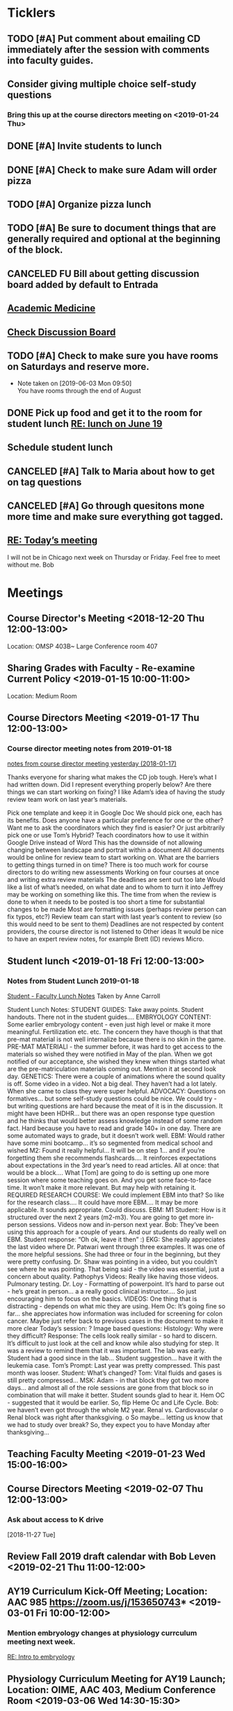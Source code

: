 * *Ticklers*
** TODO [#A] Put comment about emailing CD immediately after the session with comments into faculty guides.
** Consider giving multiple choice self-study questions
*** Bring this up at the course directors meeting on <2019-01-24 Thu>
** DONE [#A] Invite students to lunch
SCHEDULED: <2019-04-08 Mon>
** DONE [#A] Check to make sure Adam will order pizza
** TODO [#A] Organize pizza lunch
   SCHEDULED: <2019-08-19 Mon>
** TODO [#A] Be sure to document things that are generally required and optional at the beginning of the block.
** CANCELED FU Bill about getting discussion board added by default to Entrada
** [[https://journals.lww.com/academicmedicine/pages/default.aspx][Academic Medicine]]
SCHEDULED: <%%(diary-cyclic 7 07 20 2019)>
** [[https://entrada.rush.edu/community/rmd566:discussion_board?section=view-forum&id=35][Check Discussion Board]]
SCHEDULED: <2019-08-21 Wed>
** TODO [#A] Check to make sure you have rooms on Saturdays and reserve more.
   SCHEDULED: <2019-08-19 Mon>
   - Note taken on [2019-06-03 Mon 09:50] \\
     You have rooms through the end of August
** DONE Pick up food and get it to the room for student lunch [[message://%3cd5dadda6bb95448aa7b36b67a525c850@RUPW-EXCHMAIL02.rush.edu%3E][RE: lunch on June 19]]
SCHEDULED: <2019-06-19 Wed>

** Schedule student lunch
SCHEDULED: <2019-09-01 Sun>
** CANCELED [#A] Talk to Maria about how to get on tag questions
:LOGBOOK:
- Note taken on [2019-07-18 Thu 06:45] \\
  Recent email says we are 100% done.  I'll take their word for it.
:END:
** CANCELED [#A] Go through quesitons mone more time and make sure everything got tagged.
:LOGBOOK:
- Note taken on [2019-07-18 Thu 06:46] \\
  Recent email says we are 100% done.  I'll take their word for it.
:END:
** [[message://%3cba7058c6c89b4e7b802a2b6a55815997@RUPW-EXCHMAIL02.rush.edu%3E][RE: Today’s meeting]]


I will not be in Chicago next week on Thursday or Friday.  Feel free to meet without me.
Bob

* *Meetings*
** Course Director's Meeting <2018-12-20 Thu 12:00-13:00>
Location: OMSP 403B~ Large Conference room 407
** Sharing Grades with Faculty - Re-examine Current Policy <2019-01-15 10:00-11:00>
Location: Medium Room
** Course Directors Meeting <2019-01-17 Thu 12:00-13:00>
*** Course director meeting notes from 2019-01-18
	[[message://%3c7112B064-8C91-4B9C-803D-A28B632AFADE@rush.edu%3E][notes from course director meeting yesterday (2018-01-17)]]

Thanks everyone for sharing what makes the CD job tough. Here’s what I had written down. Did I represent everything properly below? Are there things we can start working on fixing? I like Adam’s idea of having the study review team work on last year’s materials.

Pick one template and keep it in Google Doc
We should pick one, each has its benefits.
Does anyone have a particular preference for one or the other?
Want me to ask the coordinators which they find is easier?
Or just arbitrarily pick one or use Tom’s Hybrid?
Teach coordinators how to use it within Google Drive instead of Word
This has the downside of not allowing changing between landscape and portrait within a document
All documents would be online for review team to start working on.
What are the barriers to getting things turned in on time?
There is too much work for course directors to do
writing new assessments
Working on four courses at once and writing extra review materials
The deadlines are sent out too late
Would like a list of what’s needed, on what date and to whom to turn it into
Jeffrey may be working on something like this.
The time from when the review is done to when it needs to be posted is too short a time for substantial changes to be made
Most are formatting issues (perhaps review person can fix typos, etc?)
Review team can start with last year’s content to review (so this would need to be sent to them)
Deadlines are not respected by content providers, the course director is not listened to
Other ideas
It would be nice to have an expert review notes, for example Brett (ID) reviews Micro.
** Student lunch <2019-01-18 Fri 12:00-13:00>
*** Notes from Student Lunch 2019-01-18
	[[message://%3c879F8C58-41D1-4249-891B-341A7533EE6E@rush.edu%3E][Student - Faculty Lunch Notes]]
Taken by Anne Carroll

Student Lunch Notes:
STUDENT GUIDES: Take away points. Student handouts. There not in the student guides….
EMBRYOLOGY CONTENT: Some earlier embryology content - even just high level or make it more meaningful. Fertilization etc. etc. The concern they have though is that that pre-mat material is not well internalize because there is no skin in the game.
PRE-MAT MATERIALl - the summer before, it was hard to get access to the materials so wished they were notified in May of the plan. When we got notified of our acceptance, she wished they knew when things started what are the pre-matriculation materials coming out.
Mention it at second look day.
GENETICS: There were a couple of animations where the sound quality is off. Some video in a video. Not a big deal. They haven’t had a lot lately. When she came to class they were super helpful.
ADVOCACY: Questions on formatives… but some self-study questions could be nice.
We could try - but writing questions are hard because the meat of it is in the discussion.
It might have been HDHR… but there was an open response type question and he thinks that would better assess knowledge instead of some random fact.
Hard because you have to read and grade 140+ in one day. There are some automated ways to grade, but it doesn’t work well.
EBM: Would rather have some mini bootcamp… it’s so segmented from medical school and wished
M2: Found it really helpful… It will be on step 1… and if you’re forgetting them she recommends flashcards…. It reinforces expectations about expectations in the 3rd year’s need to read articles.
All at once: that would be a block…. What [Tom] are going to do is setting up one more session where some teaching goes on. And you get some face-to-face time. It won’t make it more relevant. But may help with retaining it.
REQUIRED RESEARCH COURSE: We could implement EBM into that? So like for the research class…. It could have more EBM…. It may be more applicable.
It sounds appropriate. Could discuss.
EBM: M1 Student: How is it structured over the next 2 years (m2-m3). You are going to get more in-person sessions. Videos now and in-person next year.
Bob: They’ve been using this approach for a couple of years. And our students do really well on EBM. Student response: “Oh ok, leave it then” :)
EKG: She really appreciates the last video where Dr. Patwari went through three examples. It was one of the more helpful sessions. She had three or four in the beginning, but they were pretty confusing. Dr. Shaw was pointing in a video, but you couldn’t see where he was pointing. That being said - the video was essential, just a concern about quality.
Pathophys Videos: Really like having those videos. Pulmonary testing.
Dr. Loy - Formatting of powerpoint. It’s hard to parse out - he’s great in person… a a really good clinical instructor…. So just encouraging him to focus on the basics.
VIDEOS: One thing that is distracting - depends on what mic they are using.
Hem Oc: It’s going fine so far… she appreciates how information was included for screening for colon cancer. Maybe just refer back to previous cases in the document to make it more clear
Today’s session: ?
Image based questions:
Histology: Why were they difficult?
Response: The cells look really similar - so hard to discern. It’s difficult to just look at the cell and know while also studying for step.
It was a review to remind them that it was important. The lab was early. Student had a good since in the lab…
Student suggestion… have it with the leukemia case.
Tom’s Prompt:
Last year was pretty compressed. This past month was looser.
Student: What’s changed?
Tom: Vital fluids and gases is still pretty compressed…
MSK: Adam - in that block they got two more days… and almost all of the role sessions are gone from that block so in combination that will make it better. Student sounds glad to hear it.
Hem OC - suggested that it would be earlier. So, flip Heme Oc and Life Cycle.
Bob: we haven’t even got through the whole M2 year.
Renal vs. Cardiovascular
o        Renal block was right after thanksgiving.
o        So maybe… letting us know that we had to study over break? So, they expect you to have Monday after thanksgiving…
** Teaching Faculty Meeting <2019-01-23 Wed 15:00-16:00>
** Course Directors Meeting <2019-02-07 Thu 12:00-13:00>
*** Ask about access to K drive
   [2018-11-27 Tue]
** Review Fall 2019 draft calendar with Bob Leven <2019-02-21 Thu 11:00-12:00>
** AY19 Curriculum Kick-Off Meeting; Location: AAC 985 **https://zoom.us/j/153650743*** <2019-03-01 Fri 10:00-12:00>
*** Mention embryology changes at physiology currculum meeting next week.
   [[message://%3c986c78f0806e45baa26fa41fc4561edb@RUPW-EXCHMAIL02.rush.edu%3E][RE: Intro to embryology]]
** Physiology Curriculum Meeting for AY19 Launch; Location: OIME, AAC 403, Medium Conference Room <2019-03-06 Wed 14:30-15:30>
** LCME Survey Visit <2019-10-04--2019-10-07>
** 2019-2020 Calendar <2019-04-24 Wed 13:30-14:30>
:PROPERTIES:
:SYNCID:   59F1934E-DA33-42B6-B748-57555DFAE249
:ID:       41953264-D25C-45B6-AFC5-2850C966D3EC
:END:
*** DONE Review Bob's calendars
:PROPERTIES:
:SYNCID:   B9D8AB61-2B3E-401D-976C-68429650A8F0
:ID:       E3442D5E-B1A9-453E-A93D-557965D61F97
:END:
	[[message://%3cfea1cfacb14d4d7d83d7fb9634842e7a@RUPW-EXCHMAIL02.rush.edu%3E][Draft 2 of 2019-2020 Calendars]]

1. Tetralogy of Fallot on 10/17 is a double case.  It would be extremely helpful if you coul dmove the final off of Monday into the previous week.
-Moved to Friday
2. I think we can justify putting the EKG workshop on 11/15 but Friday (11/16) would be better after the formative
- Bob will check with Jaime to see if she will move the communicator session wiht it.  Otherwise, no dice.
3. Pre-renal dehydration is a double case.  Putting it the Monday after the midterm on Friday is a disaster waiting to happen.  This session was universally reviled last year as it landed the day after a formative.  I don't know what to do with this session but putting it there is a problem.  Maybe you coud move this sesson to Tuesday and put the midterm on Thursday the week before.
- Bob is checking with Paul to ee if he will move his session to Tuesday.  Bob doesn't want them to come in for an hour but this really needs to be moved.
- Sleep on it and get back to Bob on moving the mid-term.  He doesn't think they'll have enough time to study for it if we move it.
4. Could we get M1 Q&A sessions on 11/12, 11/21 and 12/11?
- Done.  11/12, 11/19, 11/10
5. Thoracic imaging sesson belongs in VF, not VG.
- moved to 12/9.  Tell Adam.
6. Pneumothorax is a double case.  I suppose if the semester really starts on Monday the 6th, this is OK but it would be better on Friday.
- Left this where it was.  Decided there was enough time.
7. ABASE cant be the same day as the acid-base session on 1/24.  I need to be in both.  Its goping to suck but we may have to either put it on Thursday tht 23rd of wait until Tuesday the 28th for ABASE.  Much as I hate to do it, Thursday might be the best of the two evils.
- ABASE moved to Thursday, formative moved to Tuesday.
8. Could we put a Q&A for the formative on Tuesday the 1/21 and Wednesday 1/29?
-  Done.  1/17 and 1/28

Entered on [2019-04-23 Tue 14:41]
**** CANCELED FU Bob on What Jamie said about moving communicator to Friday 11/16
**** CANCELED FU Bob to make sure Paul was OK with the move of his session to Tuesday before Thanksgiving
**** DONE [#A] Show Adam where you moved thoracic imaging (12/9)
** Bob Calendar <2019-04-25 Thu 10-:00-10:30>
:PROPERTIES:
:SYNCID:   FB4D9F3C-493D-4C6C-9633-DE0BD73BB2AD
:ID:       584E34AE-1E05-450D-97B4-81BD960A2591
:END:
*** Kidney histology
- Added with Pre-renal dehydration
*** Dump the anatomy review on 12/10
- Done
** [[message://%3c944561760ce246b3b705354ddd3f2c2c@RUPW-EXCHMAIL02.rush.edu%3E][Meningitis Case Pilot Session with large room ]] <2019-06-07 Fri>
:PROPERTIES:
:SYNCID:   F931B1E5-7A85-42C6-9287-773E69083C69
:ID:       89164235-C686-4ECD-926D-03BA4AED19C0
:END:

*** Go thorugh the case a little first.
*** When susan first asked if there were any quesitons I hheard some yes's but they were soft and students were too inhibited to ask.
*** PowerPoints?
*** I like the fact that multiple input came in from faculty.
*** Trouble understanding Susan.  Accoustics?
*** Practice with poll everywhere before session
*** Hide the poll anywhere restuls.  If students see it updating it will iinfluence their choice.
*** Lumbar puncture video should have been in the pre-study material
*** Do we want the discipline directors taking the students thorough the activites or the CEs?  What will the CEs do now?  Just chime in when they have a clinical point.  It seems like communication before every session to make sure everyone knows who is doing what well in advance will be important.
*** How will we identify the "lead" CE?  Should the CD just assign them?
*** I think we should ask the clinician educators to circle up the way Scott Heinrich did at the very beginning of the session and spend the first 25 minutes or so going over the case.
** Course Directors Meeting <2019-05-09 Thu 12:00-13:00>
:PROPERTIES:
:SYNCID:   12BA51DF-9971-4BAD-9841-514EFBCACF2B
:ID:       ED09D0E2-11C3-4B6A-A4BC-9EDFFD07F47C
:END:
*** Spent a lot of time discussing the pre-clerkship standards policy that the I&I subcommittee approved yesterday.  Adam didn't like it but he might be coming around.
** OIME Staff Meeting <2019-05-16 Thu 12:00-13:00>
:PROPERTIES:
:SYNCID:   E4B04BAA-C0BE-4E88-B76E-D3F632AD9454
:ID:       A692391D-36C2-4D91-8CB5-BF1A71E66430
:END:
*** 144 students in next class
*** 26 of those students are under represented minorities
** Multidicplinary tagging only when you need to know the second discipline to get the answer correct (not if jut in distractors or a minor$
** Weekly Clinician Educator meetings for M1M2 Integrated Curriculum;  Zoom link:  https://zoom.us/j/945561732; Location: AAC Rm. 985 <2019-06-10 Mon 12:00-13:00> :: The CE's thought the session went long.   This was in part because of the those present were chiming in but it was also in part because the neurologists were experts that were teaching beyond what an M1 needs to know.  The suggesiton was that maybe the CEs should teach things like this.  It probalby won't be a problem in other blocks as the "experts" are few and far between right now.
:PROPERTIES:
:SYNCID:   EA5F1FEE-621B-43C4-85CB-B5645C017B2F
:ID:       3E1EAC04-1B6B-4E6E-9CCF-8F3E7A9B61AA
:END:

** Meeting about tech in new space; Location AAC 971 <2019-06-19 Wed 11:00-12:00>                                                            
*** Can we record the session? - Yes                                                                                                        
*** Mention apple TVs - Yes.                                                                                                                
    [2019-06-14 Fri 06:16]                                                                                                                  
                                                                                                                                            
*** Screens                                                                                                                                 
***** Four large screens on the wall                                                                                                        
***** 14 mobile monitors                                                                                                                    
***** They do have airplay                                                                                                                  
*** Mics                                                                                                                                    
***** 6 wireless lavaleres                                                                                                                  
***** Asked for 8 and asked to boundary mics at each table                                                                                  
*** You need software to do a bunch of fancy sharing with the whole room but an iPad out of the box will connect to one station at a time.  
*** You can have them message the instructor from the cart.                                                                                 
*** Web site for documentation: http://www.netsupportschool.com                                                                             
                                                                                                                                            
*** DONE [#A] Ask Bob what kind of technical support we'll have in the room :: Yes.  For the first semester.                                
                                                                            
** Student-Faculty Lunch Location: AAC 950 <2019-06-19 Wed 12:00-13:00>                                                                      
**** There will be histopath reviews before the exam in every block                                                                          
**** Students liked what Scott Heinrich did wwith the group get together in a circle.    

** FW: M1/M2 meeting;Location: Medium Conference Room   <2019-06-19 Wed 9:00-10:00>                                                          
**** 942-8546 for medium conference room                                                                                                     
**** Lot's of Y2Q talk but they aren't buying into moving blocks around                                                                      
**** Beth will be addressing the students abt med school tutors.  She will also be sitting in the sessions.  Hopoing to de-emphasize the     
**** importance of Step 1                                                                           
** Course Director's Meeting; Location: OMSP 403B~ Large Conference room 407 <2019-06-20 Thu 12:00-13:00>
:PROPERTIES:
:SYNCID:   6C8538F1-298F-4E11-B21D-B24A3B541E64
:ID:       703E862F-85A4-4C73-98C0-D57882DB8E35
:END:

Faculty guides due before course starts
Formatives and summatives due 3 weeks before assessment
Objectives now posted by week
*** DONE [#A] Check AY19/20 physiology content list for deadlines
*** DONE Ask Princess about syllabus.  I didn't understand it.   :Princess:
*** DONE [#A] They are thinking about using kotobee to collect all documents and convert to epub :: Probably need to convert to Word but it might take LaTeX.  Check this.
** Course Director's Meeting; Location: OMSP 403B~ Large Conference room 407 <2019-06-27 Thu 12:00-13:00>
:PROPERTIES:
:SYNCID:   D6F2297E-BF91-450F-A8E9-F9D736E4167F
:ID:       FA13BA9E-ABDF-48C3-B68C-C076D1CF348C
:END:
*** New Micro/Immuno person's name is Paria
**** Taught as a TA
**** She's a talker.  :)
*** CD salaries will now be allocated based upon length of block and other not well-defined effort-based factors.  Probably DD by student workload time, too.

** Course Director's Meeting; Location: OMSP 403B~ Large Conference room 407 <2019-07-18 Thu 12:00-13:00>
:PROPERTIES:
:SYNCID:   B2AFCC73-F0FD-4A15-9232-22729604816E
:ID:       EF0FC1AA-53DF-4E3B-AC8A-9C7B3DC48CEB
:END:
*** DONE [#A] Narrative feedback for M2s in Anatomy and Communicator?  Ask Adam.
:PROPERTIES:
:SYNCID:   DB402237-22B1-429F-94C0-A292BCABE0A0
:ID:       622BEB0C-CFEF-40C4-B124-2FB1938EBA3B
:END:
:LOGBOOK:
- State "WAITING"    from "TODO"       [2019-08-07 Wed 10:19]
:END:
*** Thinking about requiring students to pass each discipline at the end of the year                                                                    
**** Assessment needs to give us the breakdowns for next year so that we can evaluate the effect on students grades
**** We need to move fast if we want to get this started for 2019-2020.  Bob didn't seem to interested in pushing it ahead that quickly so I doubt it will happen.  Probably 2020-2021.
**** Check in and see how this policy requiring students to pass all of the disciplines over the course of the year.  If its going to happen in 2021, Bob has to move now.
SCHEDULED: <2020-02-14 Fri>

** Course Director's Meeting; Location: OMSP 403B~ Large Conference room 407 <2019-07-25 Thu 12:00-13:00>
:PROPERTIES:
:SYNCID:   52007325-6876-493A-8371-D5BCB2354E9F
:ID:       74A23B20-29D9-4ACC-A961-69A74BDD72B5
:END:
:LOGBOOK:
- Note taken on [2019-07-26 Fri 07:52] \\
  We looked at Lecturio.  There was a request for more time to evaluate.
  
  Denise Lyles is leaving.  She's the coordinator for both S&R and VG so very bad news for me.  No plan for replacement yet.
:END:
** TODO M1 Block Admin Meeting <2019-08-08 Thu 12:00-13:00>
:PROPERTIES:
:SYNCID:   0DFFD531-0E24-484D-82BD-287CF09BE9B0
:ID:       39366560-ECD7-4C28-9669-49288930E607
:END:
:LOGBOOK:
- Note taken on [2019-08-08 Thu 13:15] \\
  Narrative feedback will be done for communicator and anatomy (M2's communicator only).  
  
  Students will not be told they are being evaluated.
  
  This won't affect the grade but can affect a Deans letter
  
  Students will see evaluations and they will have at least on conference with a communicator faculty at east once some time during the year to go over it.
:END:
                                 
** My turn at the Journal Club <2020-03-26 Thu>
*** Send out journal club article
DEADLINE: <2020-03-19 Thu> SCHEDULED: <2020-03-12 Thu>
** Meeting to describe technology in new teaching space. <2019-08-13 Tue 9:00-10:00>
:PROPERTIES:
:SYNCID:   9B6C9D6B-FAE8-415E-A199-D67AAF043643
:ID:       44B2E6BC-84DF-437F-9A99-926D938C6576
:END:
*** IT guy's name is Terrance J Lewis.  He encourages email for questions
*** Some things to note:
**** You have to check out tablets from METC
**** Will probalby need at least 1 mic.  This also comes from the METC
**** There is a keyboard and mouse with each cart.
**** You can connect to each cart with you iPad but you can't use airplay (which Only connects to the whole room).  You have to use an alternative (name eacapres me).  You need to install software to do it.
** TODO Course Director's Meeting; Location: OMSP 403B~ Large Conference room 407 <2019-08-15 Thu 12:00-13:00>
:PROPERTIES:
:SYNCID:   0178B251-1095-4B57-83A0-40AA1E5261B0
:ID:       28FBA82F-E906-463E-9EE2-FB4C56D22391
:END:
:LOGBOOK:
- Note taken on [2019-08-16 Fri 09:31] \\
  I wasn't happy with how this went.  It turned into a bitch session basically about how we are being cut out of the process when decisions are being made.  I need to take the bull by the horns and talk to Rahul directly about some of this.
:END:
* *Notes*
** [[message://%3c1CDD440C-296F-4754-8B5D-2BE5D8FB626A@rush.edu%3E][Formative Review policy]]
** [[message://%3cE1B6B801-934D-4B87-8CB8-9E94D7868073@rush.edu%3E][Summative Review Policy]]
** Advice for Students
:PROPERTIES:
:SYNCID:   73FE8192-7FF9-4439-B9EC-33E5762025F4
:ID:       72CAC11E-9271-4AC0-8552-0E8259D4039F
:END:
*** What disciplines did you struggle in?
*** Old exam questions
*** self-study questions
*** objectives
*** look for questions in the notes/write a stem
*** study in groups
*** where do you study?  Distraction-free?
*** write your questions down and don't wait to ask.  Assuming you have been through the material, the answer is unlikely to just come to you.
** Connie’s Pizza
2373 S. Archer Avenue
Chicago, IL, 60616
Get Directions
Phone
(312) CONNIES
(312) 326-3443

My suggested order:

2 large deep veggie
2 large deep meat lovers
1 large deep pepperoni and mushroom
35 cans of a variety of soda
8 bottled waters
** [[http://www.pathophys.org][McMaster Pathophysiology]] - this had the explanaiotn for HTN in AKI (its volume overload due to decreased GFR).  It could be a good resource.
   [2018-12-10 Mon]
** [[https://www.labnol.org/internet/add-files-multiple-drive-folders/28715/][Article on how to add google docs to multiple folders.]]  The shortcut key is shft-z
   [2018-12-13 Thu]
** [[message://%3cc657557ed90741e985f72c8dc0f167d5@RUPW-EXCHMAIL02.rush.edu%3E][Consider Bob's Proposal]]
   [2018-12-19 Wed]
** [[message://%3c117360AF-D0FC-4D67-969B-17E266136381@rush.edu%3E][Assessment Protocols]]
** [[message://%3c1547152402378.29289@rush.edu%3E][M1 (2018-2019) Osmosis student is Laura Owczarzak]]
** [[message://%3c19D81327-BEC8-4B9E-8869-5577F42C97DF@rush.edu%3E]["You Said, We Did" Newsletter & New Facilitator Dashboard]]
** ON RADAR Flex learning models
	[[message://%3c8C8472C5-AC14-4348-8158-DB24A53EF55E@gmail.com%3E][Flex learning models]]
This is worth probably reading.
** [[http://rahulpatwari.org/index.php?title=RMC_Objectives][RMC Objectives]]
   [2018-11-29 Thu]
** ScholarRx/RUSH Info
	[[message://%3cDM5PR1201MB2521FF6FD929CE7E1844C354F0910@DM5PR1201MB2521.namprd12.prod.outlook.com%3E][ScholarRx/RUSH Discussion (Thursday, January 31)]]
** [[https://docs.google.com/document/d/1MXuuOdefHQxd3Qz2vCUEuPzmHa0-agYl0lmDRhXjJ_k/edit][Normal Ranges for Test Results - Google Docs]]
** Plan for embryology and maybe genetics
	[[message://%3cFBC2B30A-BB0B-4342-A475-CF1FF856E5CE@rush.edu%3E][Re: Intro to embryology]]
 Something that you are probably aware of is that students would like to have a general overview of embryology early on.  I spoke with Tom about this and he agrees that it would be helpful if before talking about heart development there was a more general introduction.  We both felt that a fairly superficial introduction that covered the most basic details from fertilization probably up through gastrulation, germ layer formation, neural tube and maybe branchial arch and somite formation could be done without an excessive amount of time commitment by the students with the clear understanding that with then now additional time in the Sexuality and Reproduction block that we could revisit early embryology in greater detail again in the second year.  We were thinking of including it in the self study material for the Tet case.  I would appreciate your perspective on this.
** "Ideal" Physiology Order - was not needed and was never completed
 [hide]
***
1	01. Describe the fundamental concepts of Physiology (CO-0118)
**** 1.1	01. Transport (TO-0751)
1.2	02. The Movement of Ions and the Cell Membrane Resting Potential (TO-0752)
1.3	03. Fluids and Electrolytes 1 (TO-1273)
1.5	05. Epithelial Transport (TO-1263)
*** 2	02. Apply the concepts of Cardiovascular Physiology (CO-0119)
**** Introduction to the Cardiovascular System and the Heart Part 1
**** Introduction to the Cardiovascular System and the Heart Part 2
**** Introduction to the Cardiovascular System and the Heart Part 3
**** THE STRUCTURE AND FUNCTION OF THE CARDIOVASCULAR SYSTEM
**** CARDIAC MUSCLE PHYSIOLOGY
**** Smooth Muscle Physiology
**** The Physiology of the Autonomic Nervous System
**** THE MOVEMENT OF IONS AND THE CELL MEMBRANE RESTING POTENTIAL
**** ACTION POTENTIAL GENERATION AND PROPAGATION IN NERVE AND SKELETAL MUSCLE
**** The Cardiac Action Potential
**** Introduction to Arrythmias and the Mechanism of Action of Anti-arrhythmic Drugs
**** THE HEART AS A PUMP
**** Hemodynamics
**** INTERACTION BETWEEN THE HEART AND THE CIRCULATION
**** REGIONAL CIRCULATIONS
**** REGULATION OF ARTERIAL PRESSURE AND CARDIOVASCULAR RE- FLEXES
*** 5	05. Apply the concepts of Renal Physiology (CO-0122)
**** Basic Renal Structures and Functions
**** Renal Blood Flow Filtration and Clearance
**** BASIC TRANSPORT MECHANISMS AND RENAL HANDLING OF ORGANIC SOLUTES
**** Renal Handling of Na Cl and H2O
**** Control of Na and H2O Excretion
**** Renal Handling of Potassium Calcium and Phosphate
**** Renal Handling of Acid-Base
*** 4	04. Apply the concepts of Respiratory Physiology (CO-0121)
**** 01. Introduction to the Respiratory System (TO-0787)
**** 02. Respiratory Mechanics (TO-0788)
**** 03. Gas Exchange (TO-0789)
**** 4.4	04. Ventilation and Gas Exchange (TO-0790)
**** 4.5	05. Reflexes & Regulation (TO-0791)
**** 4.6	06. Blood Gas Transport (TO-1279)
**** 4.7	07. Pulmonary Circulation, Ventilation/Perfusion Balance (TO-1280)
**** 4.8	08. Control of Respiration (TO-1281)
**** 4.9	09. Pulmonary Physiology (TO-1282)
*** 3	03. Apply the concepts of Gastrointestinal Physiology (CO-0120)
**** 3.1	01. Gastrointestinal Function and Regulation (TO-0792)
**** 3.2	02. Motility (TO-0793)
**** 3.3	03. Secretion (TO-0794)
**** 3.4	04. Absorption (TO-0795)
**** 3.5	05. Liver (TO-0796)
**** 3.6	07. Biliary System and Gallstones (TO-0798)
**** 3.7	08. Pancreas (TO-0799)
*** 6	06. Apply the concepts of Musculoskeletal Physiology (CO-0123)
**** 6.3	03. Synapses (TO-0824)
**** 6.6	06. Skeletal Muscle Physiology (TO-0827)
**** 7	07. Apply the concepts of Endocrine Physiology (CO-0124)
*** Apply the concepts of Calcium Homeostasis Physiology
**** 7.5	05. The Physiology of Bone (TO-0839)
**** 7.6	06. Calcium and Phosphate Regulation (TO-0843)
7.1	01. Metabolism Controlling Hormones (TO-1283)
7.2	02. Hormonal Control of Blood Glucose (TO-1284)
7.3	03. Hormones of Growth, Development & Metabolism (TO-1285)
7.4	04. Diabetes Mellitus (TO-1236)

8	08. Apply the concepts of Reproductive Physiology (CO-0125)
8.1	01. Overview of Reproductive Physiology 1 (TO-0800)
8.2	02. Overview of Reproductive Physiology 2 (TO-0801)
8.3	03. Male Reproductive Physiology (TO-0802)
8.4	04. Female Reproductive Physiology (TO-0803)
8.5	05. Pregnancy (TO-0804)
8.6	06. Physiology of Growth and Development (TO-0805)
9	09. Apply the concepts of Fetal Physiology (CO-0126)
9.1	01. Women’s Health: Ex-Utero Fetal Physiology (TO-0828)
9.2	02. Pregnancy (TO-XXXX)
9.3	XX. Women's Health: Antenatal Surveillance of Fetal Physiology and Alterations (TO-0829)
9.4	XX. Women's Health: Abnormal Pregnancy (TO-XXXX)
10	10. Apply the concepts of Acid Base Physiology (CO-0127)
10.1	01. General Acid Base Balance (TO-0830)
10.2	02. Buffering Response to an Acid Base Imbalance (TO-0831)
10.3	03. Compensatory Responses to an Acid Base Imbalance (TO-0832)
11	11. Apply the concepts of Temperature Regulation Physiology (CO-0128)
11.1	01. Core temperature (TO-0833)
11.2	02. Heat exchange at the skin (TO-0834)
11.3	03. Central control of temperature (TO-0835)
****
** [[https://rushuportal.learning.rush.edu/OIRAA/Pages/default.aspx?RootFolder=%2FOIRAA%2FDocuments%2FHLC%20Visit%20March%202019&FolderCTID=0x012000E8A32E6DCA121545BB8E2E1AC27BD676&View=%7b01DF83B8-2A45-4A61-935F-95541FCBBE73%7d][Links to documents for HLC prep]]
** [[~/Library/Mobile Documents/com~apple~CloudDocs/Word/Revised Letterhead 2019-03-14.doc][Revised Letterhead 2019-03-14.doc]]
** Master Physio Folder Objectives
https://drive.google.com/folderview?id=14QHSDel6YQKm-YecgoWbCGGkjmC4MK5L
** Master Physio Objective Sheet
https://docs.google.com/document/d/1wk7JUXKr8UVm84_zQHG8UF0o-6zKSADz2CEil-4lCFM/edit?usp=drivesdk
** Room Scheduling Link
	[[message://%3c50924b10dfcf45fca1bff4690d71bdbe@RUPW-EXCHMAIL02.rush.edu%3E][FW: Ad Astra Room Scheduling Is Back Online]]
** [[~/Library/Mobile Documents/com~apple~CloudDocs/Excel/M1M2 Spring and Summer 2020 Draft 2019-04-02.xlsx][M1M2 Spring and Summer 2020 Draft 2019-04-02.xlsx]]
** [[~/Library/Mobile Documents/com~apple~CloudDocs/Excel/M1M2 Fall 2019 Draft 2019-04-02.xlsx][M1M2 Fall 2019 Draft 2019-04-02.xlsx]]
** [[https://docs.google.com/spreadsheets/d/1fFYdEC57xJLCBtvl0IBd-4QUzY1D_HC9ERtOteeirNI/edit#gid=0][19/20_Topic Change Requests - Google Sheets]]
** [[message://%3cce3c08b5063f463c897e8cf250bedc30@RUPW-EXCHMAIL02.rush.edu%3E][Preliminary calendar]]
** [[/Users/tshanno/Library/Mobile Documents/com~apple~Preview/Documents/812_bench_Y2Q_2018 Secon Year Questionaire supplement.pdf][812_bench_Y2Q_2018 Secon Year Questionaire supplement.pdf]]
** [[/Users/tshanno/Library/Mobile Documents/com~apple~Preview/Documents/812_Y2Q_2018 second year questionsaire 2019-05-03.pdf ][812_Y2Q_2018 second year questionsaire 2019-05-03.pdf]]
** [[/Users/tshanno/Library/Mobile Documents/com~apple~CloudDocs/zFiled By Folder/LaTeX/Miscellaneous/Instructions for Evaluating Workload/Procedure for Evaluating Workload 2019-05-03.docx][Procedure for Evaluating Workload 2019-05-03.docx]]
   :PROPERTIES:
   :SYNCID:   4573C6DE-9EAF-4703-BFF9-152548EF4FB9
   :ID:       5A3BD658-5236-4134-B18E-8A09359AEF06
   :END:
** [[~/Library/Mobile Documents/com~apple~CloudDocs/Excel/M1M2 Spring and Summer 2020 Draft 4 5-1-19.xlsx][M1M2 Spring and Summer 2020 Draft 4 5-1-19.xlsx]]
** [[~/Library/Mobile Documents/com~apple~CloudDocs/Excel/M1M2 Fall 2019 Draft 5 5-3-19.xlsx][M1M2 Fall 2019 Draft 5 5-3-19.xlsx]]
** Meningitis procedure

Per Bob’s email (below) we are charged with combining small groups into one large space as an experiment of what the new space on the fifth floor might feel like.

We need to discuss how we are going to execute the meningitis case with all four groups at the same time.

Major disciplines: Microbiology, Pharmacology, Pathology, and Neuroscience/Neurology.
Other disciplines invited as spectators/feedback/FYI.

Activity Design Team is also included if they wish to attend and clinical educators assigned for this session are included if they would like to attend.

Faculty Guide:
https://docs.google.com/document/d/1wEJ9fycsuc5FHTwfFHI6ABod2HsWnutGXKCfuJcNKKA/edit?usp=sharing

Bob’s email from 5/9
One of the approaches being considered for class sessions next year is to use the new teaching space to have class sessions with the entire class together at one time.  The new space can maximally hold 200, so it should be able to seat our 144 class size without much trouble.  That being said, this would obviously  be a very different environment than what everyone is used to.  Instead of 3- 4 tables in a room we would have 24-30 tables in the room with multiple Clinician Educators assigned to a certain group of tables.  This approach would offer both challenges and opportunities.   So please share what you think would be the challenges and opportunities.  Second, recognizing that some of the Roles topics may not be appropriate to address in this type of setting, we may wish to continue to teach those sessions in smaller groups like we do now.  Therefore if anyone would like to identify topics that they believe fall into this category to please let us know.
** [[https://docs.google.com/document/d/1cVDrWUZwKGn9KrsxQDL1t2PK1KWzKnBYwHsxSRAtXo4/edit][Blueprints - Student Version - Google Docs]] :: To post discipline and roles specific percentages on exams for students.
** [[~/Library/Mobile Documents/com~apple~Preview/Documents/M1 MarioGomez BSCI-RMD 565.pdf][Session Reviews for the session in the big room]] :: There is a seperate special review that isnt' available yet.
** [[https://docs.google.com/spreadsheets/d/1Yf1fgAhLfUL_AmuRrDMH75ea_QtBVJkfkIrAdfBG3vQ/edit#gid=0][AY19/20 Physiology Content List - Google Sheets]] :: This sheet has the due dates for all of the material.  Vital FLuids due 8/8!
** [[http://support.kotobee.com/en/support/solutions/articles/8000070293-import-a-pdf-with-editable-content][Import a PDF with Editable Content : Kotobee]]

** [[http://support.kotobee.com/en/support/solutions/articles/8000024599-import-a-pdf-file-in-mac-os][Importing PDF for Mac users : Kotobee]]

** [[https://docs.google.com/spreadsheets/d/1eOZgZ-3IojbfWlrGpHaWtO0aMLZ3IA2mTANLIuSeOvg/edit#gid=0][00 - RMC AY19/20 Google Content Outlines - Google Sheets]] :: Links to all disciplines
** [[https://airtable.com/shrqOrzFJW5IUMyz4/tbljDpPhbpJ40IDlK?blocks=hide][Airtable - RMC CI- Faculty View]] :: This is not the current version
** [[https://drive.google.com/file/d/1i4Lh-fv9YPo1WG_s8ub6T6nOecHm1kXf/view?ts=5d040e84][M1M2 2019-2020 6-7-19 Bob Version.xlsx - Google Drive]]
:PROPERTIES:
:SYNCID:   4D39AFCF-7BEB-4299-87BB-E53CEF086F2F
:ID:       C8F41BDC-24F8-4AB4-8E5C-9F7A13824020
:END:

** Workload Assessment stuff [[https://drive.google.com/drive/folders/1rUMvRMLissK-_5XMw3_uDe-ElNwr7h2i][18/19 Workload Assessment - Google Drive]]
:PROPERTIES:
:SYNCID:   6D313489-E8DB-4821-8BDA-2A6D25FD7CDC
:ID:       2B951202-7A11-49F3-AC02-7A501E1E7553
:END:
** [[message://%3c4122654d37224a3a90e0ffc155545a1b@RUPW-EXCHMAIL02.rush.edu%3E][RE: Canvas Use]] :: Course Arc username and password but probably isn't consistent with terms of the license...
:PROPERTIES:
:SYNCID:   581633CA-3333-40CE-AD09-72D50510A2AD
:ID:       EAB6A5CB-E216-4E18-8977-320D0F662500
:END:

We do not have a license for Canvas. I am using the Free for Teacher version. You can sign up for it if you would like to test it out… https://www.instructure.com/canvas/try-canvas. You can add students to your course in Canvas and it won’t disappear.
 
I do want to note that the content for the summer self study guides is in a learning management system tool called CourseArc. This is where we placed all the self study material and created some interactive learning elements for the content.  CTEI has a license for CourseArc, however, it’s limited to the users in our department. We do have a general CTEI account that you are welcome to log in with…
https://rush.coursearc.com
CTEI@rush.edu – CTEI1234!
 
Students are not able to be added to CourseArc. If you would like for them to do the activities you create in CourseArc, you would need to add a link to the CourseArc course that you created within your Blackboard course OR create a free Canvas course for students to access the material in CourseArc. My suggestion is to use Blackboard since this is the learning management system Rush currently uses and the registrar’s office creates the course and enrolls students. You can easily embed a link to your CourseArc course in Blackboard.  You wouldn’t need to enroll any students as you will for Canvas. Also, if you link CourseArc to Blackboard, any graded activities you create in CourseArc will integrate into the Blackboard Grade Center.
 
If you need any help with this or have any questions, please let me know and I would be more than happy to help. 
** [[https://docs.google.com/spreadsheets/d/1QJsELxU6JDczacguMrNoYrOYd7qAnA5mICM1_WJRCcM/edit?usp=sharing][Activity Team Assignments to M2 Cases 2018-2019]]
:PROPERTIES:
:SYNCID:   1CE30209-09D0-4D4C-BC1E-978C048F8753
:ID:       584CBA72-5999-486C-8ACC-2160BDD5221D
:END:
** [[https://docs.google.com/spreadsheets/d/1_VMfu7Fnq4PhGPqMDAKH7mbvZbPvaLps3IijSZTclQE/edit?usp=sharing][Activity Team Assignments to M1 Cases 2018-2019]]
:PROPERTIES:
:SYNCID:   09F400CB-2136-4F0E-9248-52629D085F6B
:ID:       D97A5C8B-52B1-45F1-967B-1CDB9918D5B7
:END:
** [[message://%3c1564076124514.47516@rush.edu%3E][Fw: Lecturio Follow Up]]

** [[message://%3c0763E799-6332-4728-AE7D-A16F8B0A124E@rush.edu%3E][RMC: Deadlines for materials in 19/20]]
:PROPERTIES:
:SYNCID:   B17E8A89-ABBD-43F1-946B-81DC2B57334B
:ID:       A06305B0-BC50-4B2B-9A48-98CDFACE9997
:END:
:LOGBOOK:
- Note taken on [2019-07-26 Fri 08:13] \\
  Deadlines for Vital Fluids added to calendar.
:END:
*** Add deadlines for Vital Gases to your calendar (they are in November).
SCHEDULED: <2019-10-01 Tue>
** Phone number for conference room 942-8544
** [[https://docs.google.com/spreadsheets/d/1i4Lh-fv9YPo1WG_s8ub6T6nOecHm1kXf/edit#gid=161600452][M1M2 2019-2020 6-7-19 Bob Version.xlsx - Google Sheets]]
:PROPERTIES:
:SYNCID:   90CB7324-4B1A-453F-98A5-F5476D2BE2C1
:ID:       641DB528-19D8-48FE-97CF-005B0E075C70
:END:

** How to use Keynote to add text overlays in your iMovie projects
https://www.macworld.com/article/3411925/how-to-use-keynote-to-add-text-overlays-in-your-imovie-projects.html#tk.rss_all
** [[message://%3c9f033099c79d40c081f69590f6efdcd3@RUPW-EXCHMAIL02.rush.edu%3E][Med Ed Research Group]]
:PROPERTIES:
:SYNCID:   C1B7CAE3-CD06-4192-9C7E-D8003C96B63A
:ID:       AB557166-1D79-4554-AC6F-E3617BD89B66
:END:


Schedule for Academic Year 2019-2020:
Meeting Date	Presenter	Topic title
August 22, 2019	Adam Wilson	A review of US Medical School’s Promotion Standards for Excellence in Education
September 26, 2019	Bob Leven	Journal Article – TBA
October 24, 2019	Gabby Cs-Szabo	Journal Article – TBA
November 21, 2019	Mark Grichanik	Dissertation research or other
December 19, 2019	Princess Currence	Dissertation research or other
January 23, 2019	Kathryn Solka	Journal Article – TBA
February 27, 2019	Jay Behel	Journal Article – TBA
March 26, 2019	Tom Shannon	Journal Article – TBA
April 23, 2019	Jamie Cvengros	Journal Article or ongoing research – TBA
May 28, 2019	Kristin Al-Ghoul	Journal Article – TBA
June 25, 2019	Beth Baker	Journal Article – TBA
July 23, 2019	Anne Carroll	Dissertation research or other
 
If a journal club article is being presented, it should be shared with the group 1 week in advance.
** Laura Owczarzak is the student doing Osmosis for the class of 2022 [[message://%3c1565362895853.28583@rush.edu%3E][Reproductive]]


Hi Dr. Shannon, 

I just wanted to let you know that I'll be in charge of uploading course documents to Osmosis again for the upcoming Reproductive block. If students have any issues with Osmosis, you can send them my way. 

Hope you're enjoying your summer!

See you in a few weeks,

Laura Owczarzak

** [[https://docs.google.com/spreadsheets/d/1fvANoEDAdWRJYfdzHZ1bCIzIQqK8Ag1vIRdWQL7_uPU/edit#gid=1754225448][19/20 Curriculum Maps (Schedule of Topics by Block) - Google Sheets]] [2019-08-12 Mon]
** Link to BCS on Entrada [[message://%3cC10E50CD-8200-4C81-AC4C-28891240ABFA@rush.edu%3E][Re: BCS shell created in Entrada]]

** [[https://docs.google.com/spreadsheets/d/1fvANoEDAdWRJYfdzHZ1bCIzIQqK8Ag1vIRdWQL7_uPU/edit#gid=1754225448][19/20 Curriculum Maps (Schedule of Topics by Block) - Google Sheets]]
** [[https://rushedu-auvic.formstack.com/forms/active_learning_training_registration][Active Learning Training Registration - Formstack]]
** IT guy's name is Terrance J Lewis.  He encourages email for questions
* *Tasks*
** DONE [#A] Finish the list of things to do as a CD
   [2018-12-17 Mon]
   [[file:~/Library/Mobile%20Documents/com~apple~CloudDocs/Emacs/Org/notes/Notes%20on%20what%20helps%20as%20a%20course%20director.org::*Use%20the%20discussion%20board][Document in progress]]
** DONE [#A] [[message://%3c461c5f8572b310f0c29e354cecb74a73@_%3E][Turn in Pathoma receipt to John]]
   [2018-12-21 Fri]
** DONE [#A] Send invites to M1M2 Faculty Student Lunch (lunch is on January 18 in 1046)
** DONE Order pizza on Wednesday
   SCHEDULED: <2019-01-16 Wed 10:30>
** DONE Send Anne an example of faculty review for student evaluations.
** DONE See if you can get the IPE onto the schedule or something
	[[message://%3c7C1C2A9D-8CE3-49CF-B2CC-657A128B1598@rush.edu%3E][Re: EMB Review]]
** DONE [#A] Submit something about EBm for the newsletter
	[[message://%3c81F307F9-0E2B-4F99-93BB-D6B6293B86C8@rush.edu%3E][Re: Jan 27th: Submission Deadline for You Said, We Did Newsletter]]
** DONE [#A] FU Rahul on EBM for newsletter.
If he deosn't respond, just submit something yourself.
	[[message://%3c64E88ECB-36F4-4C1E-8A2A-0A17468DF79E@rush.edu%3E][Re: Jan 27th: Submission Deadline for You Said, We Did Newsletter]]
** DONE [#A] FU lunch date
	[[message://%3cE98CD462-3165-4719-8B1C-6432C8DBC1C8@rush.edu%3E][Lunch date?]]
** DONE FU Gabriella and Maureen about lunch
** DONE [#A] Invite students to lunch
** DONE Speak to Maureen about pizza
** DONE [#A] Invite students
** DONE [[https://www.aamc.org/meetings][CGEA March 27-29 Meetings - AAMC]]
** DONE [#A] Print off Bob's preliminary all calendar
	[[message://%3c717d949f7e234db5b8f90900dded38af@RUPW-EXCHMAIL02.rush.edu%3E][First draft of fall]]
** DONE [#A] Talk to Bob about schedule
	[[message://%3c195F4467-C92A-4781-BE61-B494D16D0D56@rush.edu%3E][Re: First draft of fall]]
** DONE [#A] Review the stuff that Rahul sent
** DONE [#A] arrange March pizza
** DONE [#A] [[https://rmc-integrated.slack.com/archives/D87Q3HWUC/p1551390262000200][Talk to Maria]]
	https://rmc-integrated.slack.com/archives/D87Q3HWUC/p1551390262000200
** DONE [#A] Send out invitation for March 13 lunch
** DONE Send pizza info to Gabriella
** DONE [#A] Post student comment about content not addressing all of the activities in the Faculty Guide to Slack
** DONE Send CD protocol file to Rahul with comments and corrections from Marueen and Adam
	[[message://%3cAC90BA01-C06E-4A1B-A3D4-F4A870A10C1A@rush.edu%3E][Recommendations for Course Directors]]
** DONE [#A] Collect topics from this sheet, make a rainbow sheet and email discipline directors [[https://docs.google.com/spreadsheets/d/1fFYdEC57xJLCBtvl0IBd-4QUzY1D_HC9ERtOteeirNI/edit#gid=0][19/20_Topic Change Requests - Google Sheets]]
** DONE [#A] Look at Bob's prepliniary calendars
	[[message://%3cc83a34fc6bca4f11a35a0b86263fee81@RUPW-EXCHMAIL02.rush.edu%3E][Draft Calendar 2019-2020]]
*** Fall
**** Syed won't be able to make the debrief on 9/5.  He has clinic on Thursdays.  He needs to be there.
**** We promised mid-block EBM sessions to the students.  I may be missing them but I don't see them.
**** I don't see a formative in S&R.  Should there be one?
**** Can we clear Thursdays after the formative 9/19
**** Are we actually going to give them 2 weeks to study for the S&R final exam.
**** Tetralogy of Fallot on 10/17 is a double case.  It would be extremely helpful if you coul dmove the final off of Monday into the previous week.
**** I think we can justify putting the EKG workshop on 11/15 but Friday (11/16) would be better after the formative
**** Pre-renal dehydration is a double case.  Putting it the Monday after the midterm on Friday is a disaster waiting to happen.  This session was universally reviled last year as it landed the day after a formative.  I don't know what to do with this session but putting it there is a problem.  Maybe you coud move this sesson to Tuesday and put the midterm on Thursday the week before.
**** Could we get M1 Q&A sessions on 11/12, 11/21 and 12/11?
*** Spring
**** Pneumothorax is a double case.  I suppose if the semester really starts on Monday the 6th, this is OK but it would be better on Friday.
**** ABASE cant be the same day as the acid-base session on 1/24.  I need to be in both.  Its goping to suck but we may have to either put it on Thursday tht 23rd of wait until Tuesday teh 28th for ABASE.  Much as I hate to do it, Thursday might be the best of the two evils.
**** Could we put a Q&A for the formative on Tuesday the 1/21 and Wednesday 1/29?
** DONE [#A] Reserve room for student lunch
	[[message://%3cb0feb6dc329d4492a8e0978123997820@RUPW-EXCHMAIL02.rush.edu%3E][RE: Luncheon]]
** DONE [#A] Talk to Beth about P&P changes
	[[message://%3ce5041690e6bb47fb90f996deb5111465@RUPW-EXCHMAIL02.rush.edu%3E][FW: Vote: Amendments to Medical College Policies and Procedures]]
*** Amendment had to do with some problem in clinical departments like radiation oncology.   I voted "yes" on it.
**** During the sicussion the possibility of an education dept came up.  Bet is in favor of it and even did some paper work but the administration is sending mixed messages.
** DONE [#A] Look at Bob's prepliniary calendars
:PROPERTIES:
:SYNCID:       399DDF84-27B1-4D1C-A9EE-398A000526A1
:ID:       655F0631-26D4-44CA-936C-8E722434D3E4
:END:
	[[message://%3cc83a34fc6bca4f11a35a0b86263fee81@RUPW-EXCHMAIL02.rush.edu%3E][Draft Calendar 2019-2020]]
*** Fall
**** Syed won't be able to make the debrief on 9/5.  He has clinic on Thursdays.  He needs to be there.
**** We promised mid-block EBM sessions to the students.  I may be missing them but I don't see them.
**** I don't see a formative in S&R.  Should there be one?
**** Can we clear Thursdays after the formative 9/19
**** Are we actually going to give them 2 weeks to study for the S&R final exam.
**** Tetralogy of Fallot on 10/17 is a double case.  It would be extremely helpful if you coul dmove the final off of Monday into the previous week.
**** I think we can justify putting the EKG workshop on 11/15 but Friday (11/16) would be better after the formative
**** Pre-renal dehydration is a double case.  Putting it the Monday after the midterm on Friday is a disaster waiting to happen.  This session was universally reviled last year as it landed the day after a formative.  I don't know what to do with this session but putting it there is a problem.  Maybe you coud move this sesson to Tuesday and put the midterm on Thursday the week before.
** DONE [#A] Look at latest version of calendars
	[[message://%3c4b95250cbada474c96b9e16681934f70@RUPW-EXCHMAIL02.rush.edu%3E][Draft 2019-2020 M1M2 Calendar]]
*** Thoracic imaging hasn't been moved.  We were going to put this on 11/14 or, if Jamime agreed to move Communicator, 11/15.
*** Congenital Heart Anomalies on 10/22 with the Leader session
** DONE Take a look at CD responsibilities
	[[message://%3c215709754e1a472eac3534af8664f880@RUDW-EXCHMAIL02.rush.edu%3E][RE: link to Working Draft of CD Responsibilities List]]
** DONE [#A] Organize pizza lunch
** DONE [#A] Email coordinators and explain lunches
** CANCELED Get objectives to princess for computer programs
Decided to call these review sessions
** DONE [#A] Read over Maria's instructions
	[[message://%3c0B93A783-1635-4057-BF18-EF312A37B682@rush.edu%3E][Tagging Topics - Help with Instructions ]]
*** There was no S&R in 2017-2018
** DONE Arrange for student lunch
** DONE Sen Dijana Resources and Strategies for VF and VG
:PROPERTIES:
:SYNCID:   378A4969-43B5-4462-8C49-C33BD4C6EC2F
:ID:       C09AE025-AFDF-4748-BA3A-1237166046D9
:END:
*** [[https://drive.google.com/file/d/1GNgad9WuAIKydY7BJ_t9999g_KKhuS0X/view][Study Skills_Demirovic.pptx - Google Drive]]
*** [[https://docs.google.com/presentation/d/1jZB9wx3qVEqcfA51eg79PGAsKb6VwgaJv8bkOQ9nNno/edit#slide=id.p23][Google Doc for the PowerPoint Slides]]
*** Vital Fluids and Vital Gases
**** Strategies
***** These blocks are very heavy in physiology, pathophysiology and and pathology.
***** Physiology:  The key is to study the old exam questions which will be distributed before each assessment.  These are actual questions that we have used in the past.  We do not test on trivia.  There are only so many topics you can ask about and there are only so many ways to ask about them.  Going through these questions can be worthwile.
***** When studying old exam questions, do not simply look at the correct anser and move on.  If you missed the question, review the material associated with ti to make sure you thoroughly understand it.
***** Use the physiology notes.  They are meant to be complete.  Even if you choose to watch the videos (the content is the same) use the notes for reference and to look up answers.  Use the recommended textbooks only if you are having trouble or are seeking a deeper understanding of the material.
***** Pathophysiology and Pathology:  Half of the battle is trying to make the diagnosis based upon the stem.  As you study, look for unique characteristics for each disease that will distinguish it from the others.  Make note of these.  Consider writing your own stems for each one.
***** Pathology:  Look for unique terms used to describe specific diseases.  For instance, the liver of a patient with congestive heart failure isn't just a light brown.  Its "nutmeg colored".  Pathologists are very good at soming up with these unique terms and they use them both on our exams and on Step 1.
***** Use the objectives.  Thoguh I wouldn't rerecommend it unless you have time, some students actually write out answers to these while studying for assessments.
***** Consider studying in groups.  This can be particularly helpful as you approach exam time when you have already gone through the material once.
***** Find a distraction-free environment to study in.  Though its less comfortable, sometimes studying at Rush rather than at home can help you concentrate.
***** Write your questions down and don't wait to ask them.  If you don't understand something, stop the instructor either during or after class and get your question answered.  Time is unlikely to answer it for you and the answer will be more clear while the class discussion is still in your head.  Some instructors come to class early to answer questions from the self-study.  Take advantage of this time.
***** Seek help early.  Take advatage of office hours and otherwise meet with your insructors frequently if necessary.  We are here to help.  In fact, its our job to help.  There are few things worse than seeing a student who didn't do well and didn't take advantage of an instructor's willingness to help.
**** Resources (I don't have as much to say here)
***** The physiology textbook is very good for the cardiovascular material in RMD 574.  This book is available online through the library.
***** Vander's Renal Physiology is helpful for furthering your understanding of the renal material in RMD 575 if you are having trouble.
***** Some students who have had physiology trouble in RMD 575 have found Respiratory Physiology:  The Essentails by John B. West to be helpful.
***** The pathophysiology text, Pathophysiology of Disease:  An Introduction to Clinical Medicine is also particularly good for both of these courses.
***** Pathoma does a good job with the pathology in both of these courses and can be particularly useful.
** DONE Invite Deri to Menengitis
** DONE [#A] [[https://www.physiology.org/doi/full/10.1152/advan.00173.2018][Ten maxims of formative assessment | Advances in Physiology Education]] Add formatives to Dijana’s PowerPoint
:PROPERTIES:
:SYNCID:   89FCA51F-DC10-4FDD-BFAE-80ABB012F859
:ID:       B506698B-9218-4B23-A5D8-387919D7A7EB
:END:
** DONE Invite students to lunch on June 19 [[message://%3cc63d430148fa4d2299f84e18deb760b9@RUDWV-EXCHEG001.dmz.rush.edu%3E][Event Summary: M1 Student Faculty Lunch (U) (Res # 20190531-00008)]]
** DONE Bring up the possibility of starting a journal club at the CD meeting :: I did this.  They're up for it.  Now I just have to organize it.
SCHEDULED: <2019-06-13 Thu>
** TODO Organize new journal club
- Note taken on [2019-06-14 Fri 07:59] \\
  Bob suggested using one Thrusday a month at noon instead of the CD meeting.  I'll do that fow now but we may want to do articles more frequently.
** DONE [#A] Introduce yourself.  You are first up in the M2 year. [[message://%3c00D6574D-A05F-44F6-A81B-92681C8DAB95@rush.edu%3E][Kelly Stapleton - Assessment and Evaluation Coordinator]]
SCHEDULED: <2019-06-17 Mon>

** DONE [#A] Review [[message://%3c00000000000085b6b1058b4f26cd@google.com%3E][M1M2 2019-2020 6-7-19 Bob Version.xlsx]]
:PROPERTIES:
:SYNCID:   68650FAF-9DE8-413F-B02C-0CA06645799D
:ID:       2B414935-0A2C-4BB9-81AB-3DEB96AF9EE9
:END:

** DONE Add Nell to the HDHR core disciplines calendar invite
** DONE [#A] Talk to Bob about this [[message://%3c9c25c27aedf24096906a708d4e10b5a7@RUPW-EXCHMAIL02.rush.edu%3E][Feedback on Paria]]            :Bob_Leven:
*** Is she going to be a course director?  If so, she lacks teaching experience.  Part of our job is to "teach the teachers".  Further more with all of the administrative dutites, experience in the curriculum is going to be a major asset.  She has none (neither does Katie).
*** She's personable, intelligent and obviously active.  Very good personal traits.
** DONE [#A] Find out from Bob about this supposed studio on the 9th floor for making videos
:PROPERTIES:
:SYNCID:   C154AD1E-BB8C-4FC4-BC02-4FED5438AEC1
:ID:       F1D9D30E-4A97-4445-B2D0-EDE81B123D7D
:END:
:LOGBOOK:
- Note taken on [2019-07-15 Mon 07:19] \\
  Bob said to check with Angela Solic but he didn't think it was ready.
:END:
** DONE [#A] Angela Solic about recording studio
:LOGBOOK:
- Note taken on [2019-07-19 Fri 08:38] \\
  Talk to Angela about this.  She said the end of August.
:END:

** DONE [#A] Workload Assessment due August 14 [[message://%3cc48a531bea904b23a470c322f2d85a46@RUDW-EXCHMAIL02.rush.edu%3E][Course Workload Assessment and Course Director Response/Action Plan]]
:PROPERTIES:
:SYNCID:   848A774A-7B64-40C4-8DDC-B3820630AD30
:ID:       EE5D0660-D3C1-43B2-A037-82DEE8B4E220
:END:
** TODO [#A] Air media
** TODO [#A] Talk to Rahul
:PROPERTIES:
:SYNCID:   93F05CF3-0923-441F-A231-9E9CABD5B7C3
:ID:       9576CBDF-0E9C-4A04-B7F7-559A9189FEDE
:END:
- I want to meet with SS  reviewers
- I may need help with Carlynn Jones.  I don't think the genetics content has improved.
- Make deadlines earlier
**** Add two weeks this year
**** Make them earlier next year if you wnat reasonably big changes.
